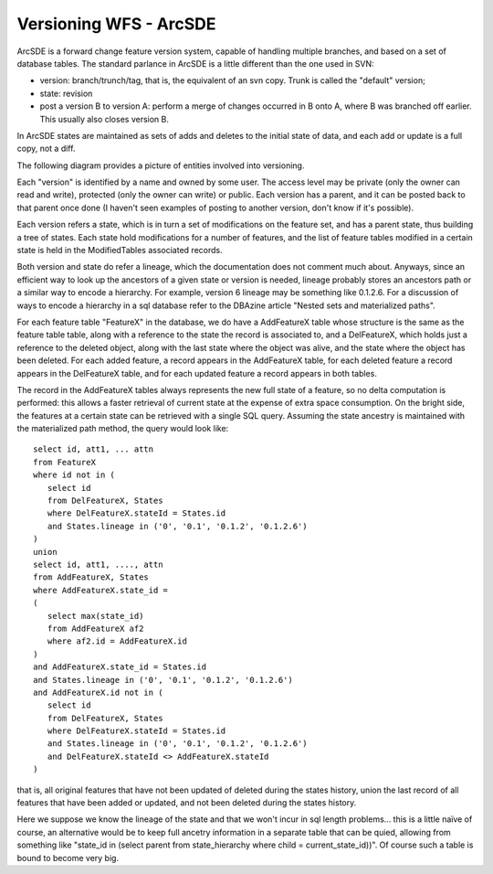 .. _versioning_implementations_arcsde:

Versioning WFS - ArcSDE
=======================

ArcSDE is a forward change feature version system, capable of handling multiple branches, and based on a set of database tables.
The standard parlance in ArcSDE is a little different than the one used in SVN:

* version: branch/trunch/tag, that is, the equivalent of an svn copy. Trunk is called the "default" version;
* state: revision
* post a version B to version A: perform a merge of changes occurred in B onto A, where B was branched off earlier. This usually also closes version B.

In ArcSDE states are maintained as sets of adds and deletes to the initial state of data, and each add or update is a full copy, not a diff.

The following diagram provides a picture of entities involved into versioning.

.. image:: images/sde.jpg
 
Each "version" is identified by a name and owned by some user. The access level may be private (only the owner can read and write), protected (only the owner can write) or public.
Each version has a parent, and it can be posted back to that parent once done (I haven't seen examples of posting to another version, don't know if it's possible).

Each version refers a state, which is in turn a set of modifications on the feature set, and has a parent state, thus building a tree of states. Each state hold modifications for a number of features, and the list of feature tables modified in a certain state is held in the ModifiedTables associated records.

Both version and state do refer a lineage, which the documentation does not comment much about. Anyways, since an efficient way to look up the ancestors of a given state or version is needed, lineage probably stores an ancestors path or a similar way to encode a hierarchy. For example, version 6 lineage may be something like 0.1.2.6. For a discussion of ways to encode a hierarchy in a sql database refer to the DBAzine article "Nested sets and materialized paths".

.. image:: images/sdetree.png
 
For each feature table "FeatureX" in the database, we do have a AddFeatureX table whose structure is the same as the feature table table, along with a reference to the state the record is associated to, and a DelFeatureX, which holds just a reference to the deleted object, along with the last state where the object was alive, and the state where the object has been deleted.
For each added feature, a record appears in the AddFeatureX table, for each deleted feature a record appears in the DelFeatureX table, and for each updated feature a record appears in both tables.

The record in the AddFeatureX tables always represents the new full state of a feature, so no delta computation is performed: this allows a faster retrieval of current state at the expense of extra space consumption. On the bright side, the features at a certain state can be retrieved with a single SQL query. Assuming the state ancestry is maintained with the materialized path method, the query would look like::

	select id, att1, ... attn
	from FeatureX
	where id not in (
	   select id
	   from DelFeatureX, States
	   where DelFeatureX.stateId = States.id
	   and States.lineage in ('0', '0.1', '0.1.2', '0.1.2.6')
	)
	union
	select id, att1, ...., attn
	from AddFeatureX, States
	where AddFeatureX.state_id =
	(
	   select max(state_id)
	   from AddFeatureX af2
	   where af2.id = AddFeatureX.id
	)
	and AddFeatureX.state_id = States.id
	and States.lineage in ('0', '0.1', '0.1.2', '0.1.2.6')
	and AddFeatureX.id not in (
	   select id
	   from DelFeatureX, States
	   where DelFeatureX.stateId = States.id
	   and States.lineage in ('0', '0.1', '0.1.2', '0.1.2.6')
	   and DelFeatureX.stateId <> AddFeatureX.stateId
	)

that is, all original features that have not been updated of deleted during the states history, union the last record of all features that have been added or updated, and not been deleted during the states history.

Here we suppose we know the lineage of the state and that we won't incur in sql length problems... this is a little naïve of course, an alternative would be to keep full ancetry information in a separate table that can be quied, allowing from something like "state_id in (select parent from state_hierarchy where child = current_state_id))". Of course such a table is bound to become very big.
